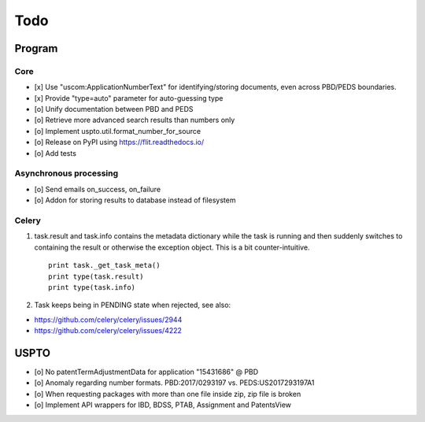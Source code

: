 ####
Todo
####

*******
Program
*******

Core
====
- [x] Use "uscom:ApplicationNumberText" for identifying/storing documents, even across PBD/PEDS boundaries.
- [x] Provide "type=auto" parameter for auto-guessing type
- [o] Unify documentation between PBD and PEDS
- [o] Retrieve more advanced search results than numbers only
- [o] Implement uspto.util.format_number_for_source
- [o] Release on PyPI using https://flit.readthedocs.io/
- [o] Add tests

Asynchronous processing
=======================
- [o] Send emails on_success, on_failure
- [o] Addon for storing results to database instead of filesystem

Celery
======
1. task.result and task.info contains the metadata dictionary while the task is running and then
   suddenly switches to containing the result or otherwise the exception object.
   This is a bit counter-intuitive.
   ::

        print task._get_task_meta()
        print type(task.result)
        print type(task.info)

2. Task keeps being in PENDING state when rejected, see also:

- https://github.com/celery/celery/issues/2944
- https://github.com/celery/celery/issues/4222


*****
USPTO
*****
- [o] No patentTermAdjustmentData for application "15431686" @ PBD
- [o] Anomaly regarding number formats. PBD:2017/0293197 vs. PEDS:US2017293197A1
- [o] When requesting packages with more than one file inside zip, zip file is broken
- [o] Implement API wrappers for IBD, BDSS, PTAB, Assignment and PatentsView
